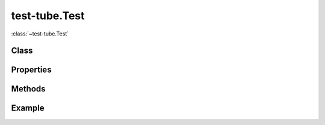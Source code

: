 .. class:: test-tube.Test
    :heading:

==============
test-tube.Test
==============

:class:`~test-tube.Test` 

Class
-----

.. class:: test-tube.Test


Properties
----------

.. class:: test-tube.Test
    :noindex:
    :hidden:


Methods
-------

.. class:: test-tube.Test
    :noindex:
    :hidden:


Example
-------

.. .. literalinclude:: <path>
..     :language: js
..     :linenos:



